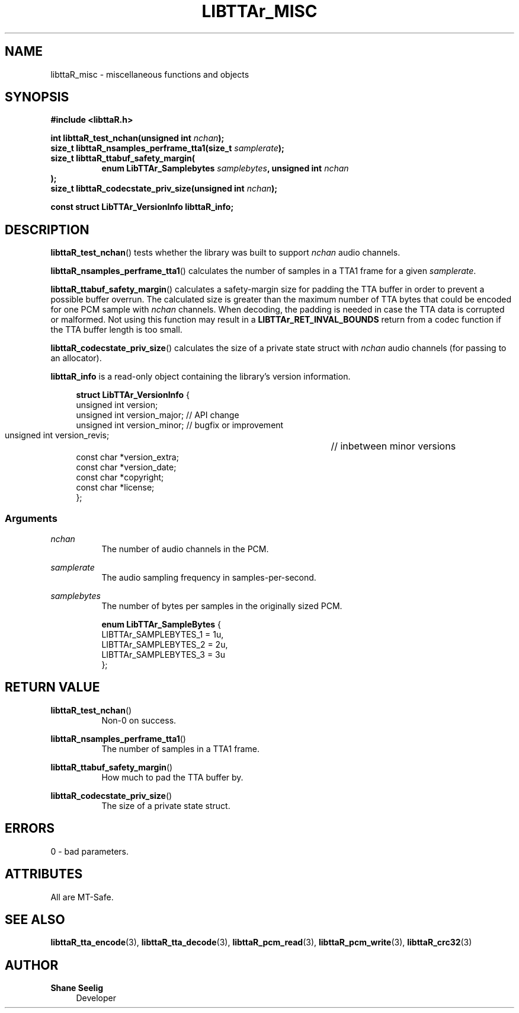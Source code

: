 .\" t
.\"     Title: libttaR_misc
.\"    Author: Shane Seelig
.\"      Date: 2025-04-01
.\"    Source: libttaR 2.0
.\"  Language: English
.\"
.\" ##########################################################################

.TH "LIBTTAr_MISC" "3" "2025\-04\-01" "libttaR 2.0" \
"LibTTAr Programmer's Manual"

.\" ##########################################################################

.SH "NAME"
libttaR_misc \- miscellaneous functions and objects

.\" ##########################################################################

.SH "SYNOPSIS"

.nf
.B #include <libttaR.h>

.BI "int libttaR_test_nchan(unsigned int " nchan ");
.BI "size_t libttaR_nsamples_perframe_tta1(size_t " samplerate ");
.BI "size_t libttaR_ttabuf_safety_margin(
.RS 8
.BI "enum LibTTAr_Samplebytes " samplebytes ", unsigned int " nchan "
.RE
.BI );
.BI "size_t libttaR_codecstate_priv_size(unsigned int " nchan ");

.BI "const struct LibTTAr_VersionInfo libttaR_info;"
.fi

.\" ##########################################################################

.SH "DESCRIPTION"

.BR libttaR_test_nchan ()
tests whether the library was built to support \fInchan\fR audio channels.

.BR libttaR_nsamples_perframe_tta1 ()
calculates the number of samples in a TTA1 frame for a given \fIsamplerate\fR.

.BR libttaR_ttabuf_safety_margin ()
calculates a safety-margin size for padding the TTA buffer in order to prevent
a possible buffer overrun.
The calculated size is greater than the maximum number of TTA bytes that could
be encoded for one PCM sample with \fInchan\fR channels.
When decoding, the padding is needed in case the TTA data is corrupted or
malformed.
Not using this function may result in a \fBLIBTTAr_RET_INVAL_BOUNDS\fR
return from a codec function if the TTA buffer length is too small.

.BR libttaR_codecstate_priv_size ()
calculates the size of a private state struct with \fInchan\fR audio channels
(for passing to an allocator).

.BR libttaR_info
is a read-only object containing the library's version information.

.RS 4
.nf
\fBstruct LibTTAr_VersionInfo\fR {
    unsigned int       version;
    unsigned int       version_major;   // API change
    unsigned int       version_minor;   // bugfix or improvement
    unsigned int       version_revis;	// inbetween minor versions
    const char        *version_extra;
    const char        *version_date;
    const char        *copyright;
    const char        *license;
};
.fi
.RE

.\" -------------------------------------------------------------------------#

.SS Arguments

\fInchan\fR
.RS 8
The number of audio channels in the PCM.
.RE

\fIsamplerate\fR
.RS 8
The audio sampling frequency in samples-per-second.
.RE

\fIsamplebytes\fR
.RS 8
The number of bytes per samples in the originally sized PCM.

.nf
\fBenum LibTTAr_SampleBytes\fR {
    LIBTTAr_SAMPLEBYTES_1   = 1u,
    LIBTTAr_SAMPLEBYTES_2   = 2u,
    LIBTTAr_SAMPLEBYTES_3   = 3u
};
.fi
.RE

.\" ##########################################################################

.SH "RETURN VALUE"

.BR libttaR_test_nchan ()
.RS 8
Non-0 on success.
.RE

.BR libttaR_nsamples_perframe_tta1 ()
.RS 8
The number of samples in a TTA1 frame.
.RE

.BR libttaR_ttabuf_safety_margin ()
.RS 8
How much to pad the TTA buffer by.
.RE

.BR libttaR_codecstate_priv_size ()
.RS 8
The size of a private state struct.
.RE

.\" ##########################################################################

.SH "ERRORS"

0 - bad parameters.

.\" ##########################################################################

.SH "ATTRIBUTES"

All are MT-Safe.

.\" ##########################################################################

.SH "SEE ALSO"

.BR libttaR_tta_encode (3),
.BR libttaR_tta_decode (3),
.BR libttaR_pcm_read (3),
.BR libttaR_pcm_write (3),
.BR libttaR_crc32 (3)

.\" ##########################################################################

.SH "AUTHOR"

.B "Shane Seelig"
.RS 4
Developer
.RE

.\" EOF ######################################################################
